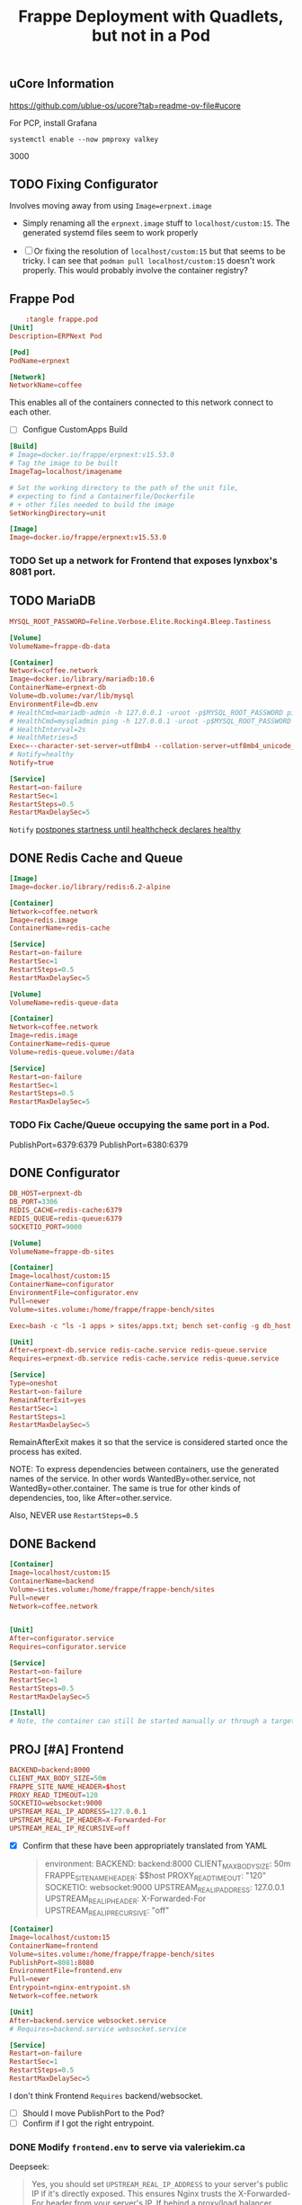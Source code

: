 #+title: Frappe Deployment with Quadlets, but not in a Pod

** uCore Information
https://github.com/ublue-os/ucore?tab=readme-ov-file#ucore


For PCP, install Grafana
: systemctl enable --now pmproxy valkey

3000

** TODO Fixing Configurator
Involves moving away from using =Image=erpnext.image=
- Simply renaming all the =erpnext.image= stuff to =localhost/custom:15=. The generated systemd files seem to work properly

- [ ] Or fixing the resolution of =localhost/custom:15= but that seems to be tricky. I can see that ~podman pull localhost/custom:15~ doesn't work properly.
  This would probably involve the container registry?


** Frappe Pod
CLOSED: [2025-02-20 Thu 13:53]
#+begin_src conf
    :tangle frappe.pod
[Unit]
Description=ERPNext Pod

[Pod]
PodName=erpnext
#+end_src

#+begin_src conf :tangle coffee.network
[Network]
NetworkName=coffee
#+end_src
This enables all of the containers connected to this network connect to each other.

- [ ] Configue CustomApps Build
#+begin_src conf :tangle erpnext.build
[Build]
# Image=docker.io/frappe/erpnext:v15.53.0
# Tag the image to be built
ImageTag=localhost/imagename

# Set the working directory to the path of the unit file,
# expecting to find a Containerfile/Dockerfile
# + other files needed to build the image
SetWorkingDirectory=unit
#+end_src

#+begin_src conf :tangle erpnext.image
[Image]
Image=docker.io/frappe/erpnext:v15.53.0
#+end_src

*** TODO Set up a network for Frontend that exposes lynxbox's 8081 port.

** TODO MariaDB
#+begin_src conf :tangle db.env
MYSQL_ROOT_PASSWORD=Feline.Verbose.Elite.Rocking4.Bleep.Tastiness
#+end_src

#+begin_src conf :tangle db.volume
[Volume]
VolumeName=frappe-db-data
#+end_src

#+begin_src conf :tangle erpnext-db.container
[Container]
Network=coffee.network
Image=docker.io/library/mariadb:10.6
ContainerName=erpnext-db
Volume=db.volume:/var/lib/mysql
EnvironmentFile=db.env
# HealthCmd=mariadb-admin -h 127.0.0.1 -uroot -p$MYSQL_ROOT_PASSWORD ping
# HealthCmd=mysqladmin ping -h 127.0.0.1 -uroot -p$MYSQL_ROOT_PASSWORD
# HealthInterval=2s
# HealthRetries=5
Exec=--character-set-server=utf8mb4 --collation-server=utf8mb4_unicode_ci --skip-character-set-client-handshake --skip-innodb-read-only-compressed
# Notify=healthy
Notify=true

[Service]
Restart=on-failure
RestartSec=1
RestartSteps=0.5
RestartMaxDelaySec=5
#+end_src

=Notify= [[https://docs.podman.io/en/latest/markdown/podman-systemd.unit.5.html#notify-defaults-to-false][postpones startness until healthcheck declares healthy]]

** DONE Redis Cache and Queue
CLOSED: [2025-02-20 Thu 13:52]

#+begin_src conf :tangle redis.image
[Image]
Image=docker.io/library/redis:6.2-alpine
#+end_src

#+begin_src conf :tangle redis-cache.container
[Container]
Network=coffee.network
Image=redis.image
ContainerName=redis-cache

[Service]
Restart=on-failure
RestartSec=1
RestartSteps=0.5
RestartMaxDelaySec=5
#+end_src

#+begin_src conf :tangle redis-queue.volume
[Volume]
VolumeName=redis-queue-data
#+end_src

#+begin_src conf :tangle redis-queue.container
[Container]
Network=coffee.network
Image=redis.image
ContainerName=redis-queue
Volume=redis-queue.volume:/data

[Service]
Restart=on-failure
RestartSec=1
RestartSteps=0.5
RestartMaxDelaySec=5
#+end_src

*** TODO Fix Cache/Queue occupying the same port in a Pod.

PublishPort=6379:6379
PublishPort=6380:6379

** DONE Configurator
CLOSED: [2025-02-20 Thu 14:29]
#+begin_src conf :tangle configurator.env
DB_HOST=erpnext-db
DB_PORT=3306
REDIS_CACHE=redis-cache:6379
REDIS_QUEUE=redis-queue:6379
SOCKETIO_PORT=9000
#+end_src

#+begin_src conf :tangle sites.volume
[Volume]
VolumeName=frappe-db-sites
#+end_src

#+begin_src conf :tangle configurator.container
[Container]
Image=localhost/custom:15
ContainerName=configurator
EnvironmentFile=configurator.env
Pull=newer
Volume=sites.volume:/home/frappe/frappe-bench/sites

Exec=bash -c "ls -1 apps > sites/apps.txt; bench set-config -g db_host $DB_HOST; bench set-config -gp db_port $DB_PORT; bench set-config -g redis_cache \"redis://$REDIS_CACHE\"; bench set-config -g redis_queue \"redis://$REDIS_QUEUE\"; bench set-config -g redis_socketio \"redis://$REDIS_QUEUE\"; bench set-config -gp socketio_port $SOCKETIO_PORT;"

[Unit]
After=erpnext-db.service redis-cache.service redis-queue.service
Requires=erpnext-db.service redis-cache.service redis-queue.service

[Service]
Type=oneshot
Restart=on-failure
RemainAfterExit=yes
RestartSec=1
RestartSteps=1
RestartMaxDelaySec=5
#+end_src

RemainAfterExit makes it so that the service is considered started once the process has exited.

NOTE: To express dependencies between containers, use the generated names of the service. In other words WantedBy=other.service, not WantedBy=other.container. The same is true for other kinds of dependencies, too, like After=other.service.

Also, NEVER use =RestartSteps=0.5=
** DONE Backend
CLOSED: [2025-02-20 Thu 14:45]

#+begin_src conf :tangle backend.container
[Container]
Image=localhost/custom:15
ContainerName=backend
Volume=sites.volume:/home/frappe/frappe-bench/sites
Pull=newer
Network=coffee.network


[Unit]
After=configurator.service
Requires=configurator.service

[Service]
Restart=on-failure
RestartSec=1
RestartSteps=0.5
RestartMaxDelaySec=5

[Install]
# Note, the container can still be started manually or through a target by configuring the [Install] section. The pod will be started as needed in any case.
#+end_src
** PROJ [#A] Frontend
DEADLINE: <2025-03-26 Wed>


#+begin_src conf :tangle frontend.env
BACKEND=backend:8000
CLIENT_MAX_BODY_SIZE=50m
FRAPPE_SITE_NAME_HEADER=$host
PROXY_READ_TIMEOUT=120
SOCKETIO=websocket:9000
UPSTREAM_REAL_IP_ADDRESS=127.0.0.1
UPSTREAM_REAL_IP_HEADER=X-Forwarded-For
UPSTREAM_REAL_IP_RECURSIVE=off
#+end_src

- [X] Confirm that these have been appropriately translated from YAML
  #+begin_quote
    environment:
      BACKEND: backend:8000
      CLIENT_MAX_BODY_SIZE: 50m
      FRAPPE_SITE_NAME_HEADER: $$host
      PROXY_READ_TIMEOUT: "120"
      SOCKETIO: websocket:9000
      UPSTREAM_REAL_IP_ADDRESS: 127.0.0.1
      UPSTREAM_REAL_IP_HEADER: X-Forwarded-For
      UPSTREAM_REAL_IP_RECURSIVE: "off"
  #+end_quote

#+begin_src conf :tangle frontend.container
[Container]
Image=localhost/custom:15
ContainerName=frontend
Volume=sites.volume:/home/frappe/frappe-bench/sites
PublishPort=8081:8080
EnvironmentFile=frontend.env
Pull=newer
Entrypoint=nginx-entrypoint.sh
Network=coffee.network

[Unit]
After=backend.service websocket.service
# Requires=backend.service websocket.service

[Service]
Restart=on-failure
RestartSec=1
RestartSteps=0.5
RestartMaxDelaySec=5
#+end_src
I don't think Frontend =Requires= backend/websocket.
- [ ] Should I move PublishPort to the Pod?
- [ ] Confirm if I got the right entrypoint.
*** DONE Modify =frontend.env= to serve via valeriekim.ca
CLOSED: [2025-03-26 Wed 16:37]

Deepseek:
#+begin_quote
Yes, you should set =UPSTREAM_REAL_IP_ADDRESS= to your server's public IP if it's directly exposed. This ensures Nginx trusts the X-Forwarded-For header from your server's IP. If behind a proxy/load balancer (e.g., Cloudflare), use their IP ranges instead.

For a single server setup, your public IP is correct. Keep =real_ip_recursive=off= unless you have multiple proxies.
#+end_quote

*** DONE Create a site with =backend= that resolves to host.
CLOSED: [2025-03-26 Wed 16:37]
FRAPPE_SITE_NAME_HEADER to the existing =site= folder.
** TODO Websocket

Currently, this isn't working because it's not connecting to both Redis.

#+begin_src conf :tangle websocket.container
[Container]
Image=localhost/custom:15
ContainerName=websocket
Pull=newer
Volume=sites.volume:/home/frappe/frappe-bench/sites
Exec=node /home/frappe/frappe-bench/apps/frappe/socketio.js
Network=coffee.network

[Unit]
After=configurator.service
Requires=configurator.service

[Service]
Restart=on-failure
RestartSec=1
RestartSteps=0.5
RestartMaxDelaySec=5
#+end_src

- [ ] Confirm Exec > Entrypoint.

Would you like me to continue with the workers and scheduler containers?
** Queue Long

#+begin_src conf :tangle queue-long.container
[Container]
Image=localhost/custom:15
Network=coffee.network
Pull=newer
ContainerName=queue-long
StartWithPod=false
Volume=sites.volume:/home/frappe/frappe-bench/sites
Exec=bench worker --queue long,default,short

[Unit]
After=configurator.service
Requires=configurator.service

[Service]
Restart=on-failure
#+end_src

** Queue Short
#+begin_src conf :tangle queue-short.container
[Container]
Image=localhost/custom:15
Network=coffee.network
Pull=newer
ContainerName=queue-short
StartWithPod=false
Volume=sites.volume:/home/frappe/frappe-bench/sites
Exec=bench worker --queue short,default

[Unit]
After=configurator.service
Requires=configurator.service

[Service]
Restart=on-failure
#+end_src

** Scheduler
#+begin_src conf :tangle scheduler.container
[Container]
Image=localhost/custom:15
Network=coffee.network
Pull=newer
ContainerName=scheduler
Volume=sites.volume:/home/frappe/frappe-bench/sites
Exec=bench schedule

[Unit]
After=configurator.service
Requires=configurator.service

[Service]
Restart=on-failure
#+end_src

** KILL And you'll need a volume configuration:
CLOSED: [2025-02-20 Thu 14:44]

#+begin_src conf
# erpnext-volumes.volume
[Volume]
Name=db-data
Device=/var/lib/containers/storage/volumes/erpnext-db-data

[Volume]
Name=redis-queue-data
Device=/var/lib/containers/storage/volumes/erpnext-redis-queue

[Volume]
Name=sites
Device=/var/lib/containers/storage/volumes/erpnext-sites
#+end_src

Place these files in ~/.config/containers/systemd/ and use =systemctl --user start= to manage them.

** Examine the results with a dry-run

#+begin_src bash
/usr/lib/systemd/system-generators/podman-system-generator --user --dryrun
#+end_src

Alternatively, show only the errors with:

: systemd-analyze {--user} --generators=true verify example.service
